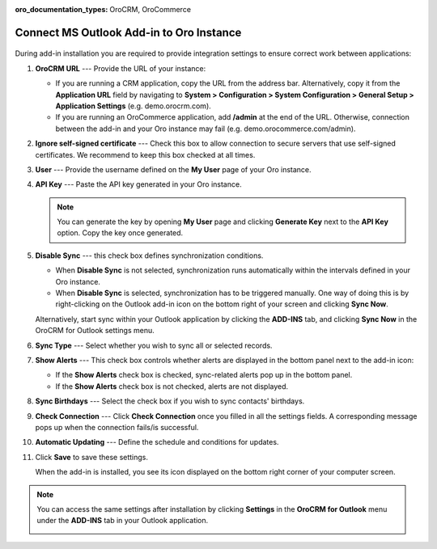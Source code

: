 :oro_documentation_types: OroCRM, OroCommerce

.. _admin-configuration-ms-outlook-integration-settings--connect:
.. _doc-ms-outlook-add-in-set-up-outlook-side:

Connect MS Outlook Add-in to Oro Instance
-----------------------------------------

 .. begin_connect_outlook

During add-in installation you are required to provide integration settings to ensure correct work between applications:

.. image:: /user/img/outlook/outlook_addin_settings.png
   :alt: General outlook add-in settings available when configuring the integration between applications

1. **OroCRM URL** --- Provide the URL of your instance:

   * If you are running a CRM application, copy the URL from the address bar. Alternatively, copy it from the **Application URL** field by navigating to **System > Configuration > System Configuration > General Setup > Application Settings** (e.g. demo.orocrm.com).
   * If you are running an OroCommerce application, add **/admin** at the end of the URL. Otherwise, connection between the add-in and your Oro instance may fail (e.g. demo.orocommerce.com/admin).

2. **Ignore self-signed certificate** --- Check this box to allow connection to secure servers that use self-signed certificates. We recommend to keep this box checked at all times.

3. **User** --- Provide the username defined on the **My User** page of your Oro instance.

   .. image:: /user/img/outlook/username.png
      :alt: Demonstrating a path to the username defined on my user page

4. **API Key** --- Paste the API key generated in your Oro instance.

   .. note:: You can generate the key by opening **My User** page and clicking **Generate Key** next to the **API Key** option. Copy the key once generated.

5. **Disable Sync** --- this check box defines synchronization conditions.

   * When **Disable Sync** is not selected, synchronization runs automatically within the intervals defined in your Oro instance.
   * When **Disable Sync** is selected, synchronization has to be triggered manually. One way of doing this is by right-clicking on the Outlook add-in icon on the bottom right of your screen and clicking **Sync Now**.

   .. image:: /user/img/outlook/sync_now.png
      :alt: The sync now button displayed on the bottom right of your screen when right-clicking the outlook add-in icon

   Alternatively, start sync within your Outlook application by clicking the **ADD-INS** tab, and clicking **Sync Now** in the OroCRM for Outlook settings menu.

   .. image:: /user/img/outlook/sync_now_panel.png
      :alt: The sync now button displayed in the orocrm for outlook settings menu

6. **Sync Type** --- Select whether you wish to sync all or selected records.
7. **Show Alerts** --- This check box controls whether alerts are displayed in the bottom panel next to the add-in icon:

   * If the **Show Alerts** check box is checked, sync-related alerts pop up in the bottom panel.
   * If the **Show Alerts** check box is not checked, alerts are not displayed.

8. **Sync Birthdays** --- Select the check box if you wish to sync contacts' birthdays.
9. **Check Connection** --- Click **Check Connection** once you filled in all the settings fields. A corresponding message pops up when the connection fails/is successful.
10. **Automatic Updating** --- Define the schedule and conditions for updates.
11. Click **Save** to save these settings.

    When the add-in is installed, you see its icon displayed on the bottom right corner of your computer screen.

    .. image:: /user/img/outlook/addin_icon.png
       :alt: The outlook add-in icon displayed in the bottom right corner of your computer screen

.. note:: You can access the same settings after installation by clicking **Settings** in the **OroCRM for Outlook** menu under the **ADD-INS** tab in your Outlook application.

    .. image:: /user/img/outlook/crm_outlook_menu.png
       :alt: The settings button displayed in the orocrm for outlook menu under the add-ins tab

.. finish_connect_outlook